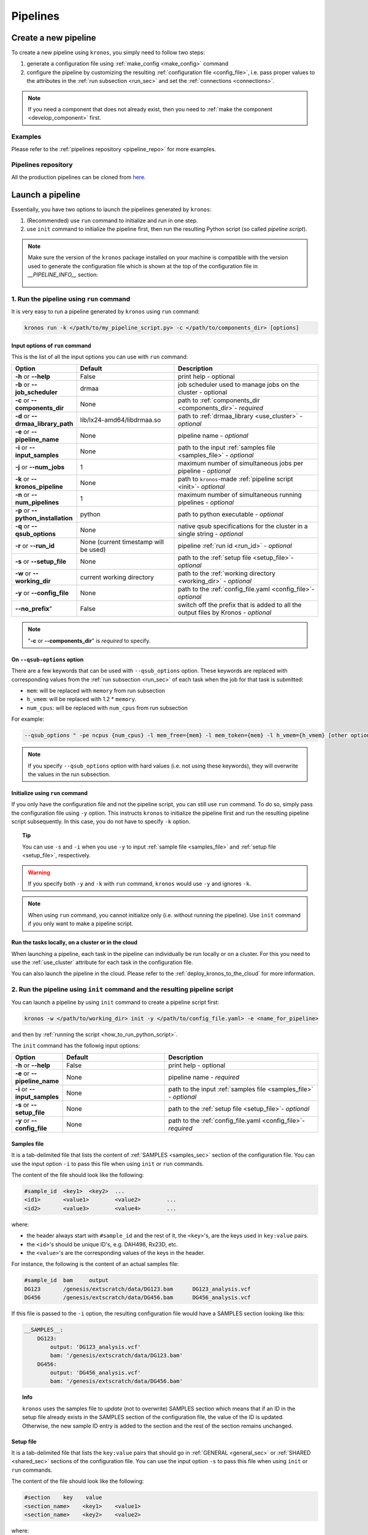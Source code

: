 =========
Pipelines
=========

.. _create_new_pipeline:

Create a new pipeline
=====================
To create a new pipeline using ``kronos``, you simply need to follow two steps:

1. generate a configuration file using :ref:`make_config <make_config>` command
2. configure the pipeline by customizing the resulting :ref:`configuration file <config_file>`, i.e. pass proper values to the attributes in the :ref:`run subsection <run_sec>` and set the :ref:`connections <connections>`.

.. #. initialize the new pipeline using :ref:`init <init>` command

.. note::

    If you need a component that does not already exist, then you need to :ref:`make the component <develop_component>` first.

Examples
^^^^^^^^
Please refer to the :ref:`pipelines repository <pipeline_repo>` for more examples.

.. _pipeline_repo:

Pipelines repository
^^^^^^^^^^^^^^^^^^^^^
All the production pipelines can be cloned from `here <https://svn.bcgsc.ca/stash/projects/PF/repos/pipelines/browse>`_.


.. _launch_a_pipeline:

Launch a pipeline
=================
Essentially, you have two options to launch the pipelines generated by ``kronos``:

1. (Recommended) use ``run`` command to initialize and run in one step.
2. use ``init`` command to initialize the pipeline first, then run the resulting Python script (so called *pipeline script*).

.. note::  
    Make sure the version of the ``kronos`` package installed on your machine is compatible with the version used to generate the configuration file which is shown at the top of the configuration file in *__PIPELINE_INFO__* section:

    .. figure:: kronos_version.png
        :width: 500px
        :align: center
        :height: 200px
        :alt: alternate text
        :figclass: align-center
    ..   caption goes here


.. _how_to_run_pipeline:

1. Run the pipeline using ``run`` command
^^^^^^^^^^^^^^^^^^^^^^^^^^^^^^^^^^^^^^^^^
It is very easy to run a pipeline generated by ``kronos`` using ``run`` command:

.. code-block:: bash
    
    kronos run -k </path/to/my_pipeline_script.py> -c </path/to/components_dir> [options]
   
.. _options:

Input options of ``run`` command
********************************
This is the list of all the input options you can use with ``run`` command:

.. csv-table:: 
    :header: "Option", "Default", "Description"
    :widths: 20, 40, 60
    
    "**-h** or **--help**", "False", "print help - optional"
    "**-b** or **--job_scheduler**", "drmaa", "job scheduler used to manage jobs on the cluster - optional"
    "**-c** or **--components_dir**", "None", "path to :ref:`components_dir <components_dir>`- *required* "
    "**-d** or **--drmaa_library_path**", "lib/lx24-amd64/libdrmaa.so", "path to :ref:`drmaa_library <use_cluster>` - *optional* "
    "**-e** or **--pipeline_name**", "None", "pipeline name - *optional* "
    "**-i** or **--input_samples**", "None", "path to the input :ref:`samples file <samples_file>` - *optional* "
    "**-j** or **--num_jobs**", "1", "maximum number of simultaneous jobs per pipeline - *optional* "
    "**-k** or **--kronos_pipeline**", "None", "path to ``kronos``-made :ref:`pipeline script <init>`- *optional* "
    "**-n** or **--num_pipelines**", "1", "maximum number of simultaneous running pipelines - *optional* "
    "**-p** or **--python_installation**", "python", "path to python executable - *optional* "
    "**-q** or **--qsub_options**", "None", "native qsub specifications for the cluster in a single string - *optional* "
    "**-r** or **--run_id**", "None (current timestamp will be used)", "pipeline :ref:`run id <run_id>` - *optional* "
    "**-s** or **--setup_file**", "None", "path to the :ref:`setup file <setup_file>`- *optional* "
    "**-w** or **--working_dir**", "current working directory", "path to the :ref:`working directory <working_dir>` - *optional* "
    "**-y** or **--config_file**", "None", "path to the :ref:`config_file.yaml <config_file>`- *optional* "
    **--no_prefix**", "False", "switch off the prefix that is added to all the output files by Kronos - *optional* "

.. note::

    "**-c** or **--components_dir**" is *required* to specify.
  
.. _qsub_options:

On ``--qsub-options`` option
****************************
There are a few keywords that can be used with ``--qsub_options`` option. 
These keywords are replaced with corresponding values from the :ref:`run subsection <run_sec>` of each task when the job for that task is submitted:

- ``mem``: will be replaced with ``memory`` from run subsection 
- ``h_vmem``: will be replaced with 1.2 * ``memory``.
- ``num_cpus``: will be replaced with ``num_cpus`` from run subsection  

For example: 

.. code-block:: bash
        
    --qsub_options " -pe ncpus {num_cpus} -l mem_free={mem} -l mem_token={mem} -l h_vmem={h_vmem} [other options]" 

.. note::

    If you specify ``--qsub_options`` option with hard values (i.e. not using these keywords),  they will overwrite the values in the run subsection.

.. _init_using_run:

Initialize using ``run`` command
********************************
If you only have the configuration file and not the pipeline script, you can still use ``run`` command.
To do so, simply pass the configuration file using ``-y`` option.
This instructs ``kronos`` to initialize the pipeline first and run the resulting pipeline script subsequently.
In this case, you do not have to specify ``-k`` option.

.. topic:: Tip

   You can use ``-s`` and ``-i`` when you use ``-y`` to input :ref:`sample file <samples_file>` and :ref:`setup file <setup_file>`, respectively.

.. warning::

   If you specify both ``-y`` and ``-k`` with ``run`` command, ``kronos`` would use ``-y`` and ignores ``-k``.

.. note::

   When using ``run`` command, you cannot initialize only (i.e. without running the pipeline).
   Use ``init`` command if you only want to make a pipeline script.
   
.. _cloud:

Run the tasks locally, on a cluster or in the cloud
***************************************************
When launching a pipeline, each task in the pipeline can individually be run locally or on a cluster.
For this you need to use the :ref:`use_cluster` attribute for each task in the configuration file.

You can also launch the pipeline in the cloud. 
Please refer to the :ref:`deploy_kronos_to_the_cloud` for more information.
   
.. _how_to_init_pipeline:

2. Run the pipeline using ``init`` command and the resulting pipeline script
^^^^^^^^^^^^^^^^^^^^^^^^^^^^^^^^^^^^^^^^^^^^^^^^^^^^^^^^^^^^^^^^^^^^^^^^^^^^
You can launch a pipeline by using ``init`` command to create a pipeline script first:

.. code-block:: bash

    kronos -w </path/to/working_dir> init -y </path/to/config_file.yaml> -e <name_for_pipeline>
    
and then by :ref:`running the script <how_to_run_python_script>`.

The ``init`` command has the followig input options:
  
.. csv-table:: 
    :header: "Option", "Default", "Description"
    :widths: 20, 40, 60
    
    "**-h** or **--help**", "False", "print help - optional"
    "**-e** or **--pipeline_name**", "None", "pipeline name - *required* "
    "**-i** or **--input_samples**", "None", "path to the input :ref:`samples file <samples_file>` - *optional* "
    "**-s** or **--setup_file**", "None", "path to the :ref:`setup file <setup_file>`- *optional* "
    "**-y** or **--config_file**", "None", "path to the :ref:`config_file.yaml <config_file>`- *required* "

.. _samples_file:

Samples file
************
It is a tab-delimited file that lists the content of :ref:`SAMPLES <samples_sec>` section of the configuration file.
You can use the input option ``-i`` to pass this file when using ``init`` or ``run`` commands.

The content of the file should look like the following:

.. code:: bash

    #sample_id	<key1>	<key2>	...
    <id1>	<value1>	<value2>	...
    <id2>	<value3>	<value4>	...

where:

- the header always start with ``#sample_id`` and the rest of it, the ``<key>``'s, are the keys used in ``key:value`` pairs.
- the ``<id>``'s should be unique ID's, e.g. DAH498, Rx23D, etc.
- the ``<value>``'s are the corresponding values of the keys in the header.

For instance, the following is the content of an actual samples file:

.. code:: bash

    #sample_id	bam	output
    DG123	/genesis/extscratch/data/DG123.bam	DG123_analysis.vcf
    DG456	/genesis/extscratch/data/DG456.bam	DG456_analysis.vcf

If this file is passed to the ``-i`` option, the resulting configuration file would have a SAMPLES section looking like this:

.. code:: bash

    __SAMPLES__:
        DG123:
            output: 'DG123_analysis.vcf'
            bam: '/genesis/extscratch/data/DG123.bam'
        DG456:
            output: 'DG456_analysis.vcf'
            bam: '/genesis/extscratch/data/DG456.bam'

.. topic:: Info

    ``kronos`` uses the samples file to *update* (not to overwrite) SAMPLES section which means that if an ID in the setup file already exists in the SAMPLES section of the configuration file, the value of the ID is updated.
    Otherwise, the new sample ID entry is added to the section and the rest of the section remains unchanged.

.. _setup_file:

Setup file
***********
It is a tab-delimited file that lists the ``key:value`` pairs that should go in :ref:`GENERAL <general_sec>` or :ref:`SHARED <shared_sec>` sections of the configuration file.
You can use the input option ``-s`` to pass this file when using ``init`` or ``run`` commands.

The content of the file should look like the following:

.. code:: bash

    #section    key    value
    <section_name>    <key1>    <value1>
    <section_name>    <key2>    <value2>

where:

- the header should always be: ``#section    key    value`` (tab-delimited).
- ``<section_name>`` can be either ``__GENERAL__`` or ``__SHARED__``.

For instance, the following is the content of an actual setup file:

.. code:: bash

    #section	key	value
    __GENERAL__	python	/genesis/extscratch/pipelines/apps/anaconda/bin/python
    __GENERAL__	java	/genesis/extscratch/pipelines/apps/jdk1.7.0_06/bin/java 
    __SHARED__	reference	/genesis/extscratch/pipelines/reference/GRCh37-lite.fa
    __SHARED__	ld_library_path	['/genesis/extscratch/pipelines/apps/anaconda/lib','/genesis/extscratch/pipelines/apps/anaconda/lib/lib']

If this file is passed to the ``-s`` option, the resulting configuration file would have GENERAL and SHARED sections looking like this:

.. code:: bash

	__GENERAL__:
	    python: '/genesis/extscratch/pipelines/apps/anaconda/bin/python'
	    java: '/genesis/extscratch/pipelines/apps/jdk1.7.0_06/bin/java'
	__SHARED__:
	    ld_library_path: "['/genesis/extscratch/pipelines/apps/anaconda/lib','/genesis/extscratch/pipelines/apps/anaconda/lib/lib']"
	    reference: '/genesis/extscratch/pipelines/reference/GRCh37-lite.fa'

.. topic:: Info

    ``kronos`` uses the setup file to *update* (not to overwrite) GENERAL and SHARED sections which means that if a key in the setup file already exists in the target section, the value of that key is updated.
    Otherwise, the ``key:value`` pair is added to the target section and the rest of the pairs in the target section remain unchanged.

.. _how_to_run_python_script:

Run the pipeline script generated by ``init`` command
*****************************************************
All the pipeline scripts generated by ``kronos init`` command can also be run as following:

.. code-block:: bash

    python <my_pipeline.py> -c </path/to/components_dir> [options]

where ``my_pipeline.py`` is the pipeline script you want to run.

.. warning:: 

	It is required to pass the path of the ``components_dir`` to the input option ``-c`` when running the pipeline.
	See `What is the components directory?`_ for more information on ``components_dir``.
..	You should also export the path to the ``PYTHONPATH`` environment variable as following:
    
    .. code-block:: bash

        export PYTHONPATH=$PYTHONPATH:</path/to/components_dir>

This is the list of all the input options you can use:

.. csv-table:: 
    :header: "Option", "Default", "Description"
    :widths: 20, 40, 60
    
    "**-h** or **--help**", "False", "print help - optional"
    "**-b** or **--job_scheduler**", "drmaa", "job scheduler used to manage jobs on the cluster - optional"
    "**-c** or **--components_dir**", "None", "path to :ref:`components_dir <components_dir>`- *required* "
    "**-d** or **--drmaa_library_path**", "lib/lx24-amd64/libdrmaa.so", "path to :ref:`drmaa_library <use_cluster>` - *optional* "
    "**-e** or **--pipeline_name**", "None", "pipeline name - *optional* "
    "**-j** or **--num_jobs**", "1", "maximum number of simultaneous jobs per pipeline - *optional* "
    "**-l** or **--log_file**", "None", "name of the log file - *optional* "
    "**-n** or **--num_pipelines**", "1", "maximum number of simultaneous running pipelines - *optional* "
    "**-p** or **--python_installation**", "python", "path to python executable - *optional* "
    "**-q** or **--qsub_options**", "None", "native qsub specifications for the cluster in a single string - *optional* "
    "**-r** or **--run_id**", "None (current timestamp will be used)", "pipeline :ref:`run id <run_id>` - *optional* "
    "**-w** or **--working_dir**", "current working directory", "path to the :ref:`working directory <working_dir>` - *optional* "
    "**--no_prefix**", "False", "Switch off the prefix that is added to all the output files by Kronos - *optional*"

..    "**--draw_vertically**", "specify whether to draw the workflow plot vertically - *optional* "
..    "**--extension**", "specify the desired extension of the resulting workflow plot, e.g. pdf, jpeg, png - *optional* "
..    "**--no_key_legend**", "if True, hide the legend in the workflow plot - *optional* "
..    "**--print_only**", "if True, print the workflow plot. It only generates the workflow plot without running the pipeline - *optional* "
..    "**-s** or **--sample_id**", "sample ID - *optional* "
..    "**-v** or **--verbose**", "verbosity - *optional*"

.. _components_dir:

What is the components directory?
*********************************
It is the directory where you have cloned/stored all the components. 
The generated pipeline has the input option ``-c`` or ``--components_dir`` that requires the path to that directory. 

.. note::
    Note that ``components_dir`` is always the parent directory that contains the component(s). For example, if you have a component called ``comp1`` in the path ``~/my_components/comp1``, you should pass ``~/my_components`` to the ``-c`` option:


Results generated by a pipeline 
^^^^^^^^^^^^^^^^^^^^^^^^^^^^^^^
When a pipeline is run, a directory is made inside the :ref:`working directory <working_dir>` with its name being the :ref:`run ID <run_id>`.
All the output files and directories are stored here, i.e. in ``<working_dir>/<run_ID>/``.

.. _working_dir:

What is the working directory?
******************************
It is a directory used by ``kronos`` to store all the resulting files.
The user can specify the path to its desired working directory via :ref:`input option <kronos_commands>` ``-w``.

.. topic:: Tip
    
    If the directory does not exist, then it will be made.

.. topic:: Tip

    If you do not specify the working directory, the current directory would be used instead.

.. _run_id:

What is the run ID?
*******************
Each time a pipeline is run, a unique ID is generated for that run unless it is specified using ``-r`` option by the user. 
This ID is used for the following purposes:

- to trace back the run, i.e logs, results, etc.
- to enable re-running the same incomplete run, which it will automatically pick up from where it left off
- to avoid overwriting the results if the same working directory is used for all the runs

.. topic:: Info

    The ID generated by ``kronos`` (if ``-r`` not specified) is a timestamp: 'year-month-day_hour-minute-second'. 

.. _results_dir:

What is the structure of the results directory generated by a pipeline?
***********************************************************************
The following tree shows the general structure of the ``<working_dir>/<run_ID>/`` directory where the results are stored: 

.. code-block:: bash

    <working_dir>
    |-- <run_id>
    |   |-- <sample_id1>_<pipeline_name>
    |   |   |-- logs
    |   |   |-- outputs
    |   |   |-- scripts
    |   |   |-- sentinels
    |   |-- <sample_id2>_<pipeline_name>
    |   |   |-- logs
    |   |   |-- outputs
    |   |   |-- scripts
    |   |   |-- sentinels
    |   |-- <pipeline_name>_<run_id>.yaml
    |   |-- <pipeline_name>_<run_id>.log

where:

- an individual subdirectory is made with name ``<sample_id>_<pipeline_name>`` for each sample in the :ref:`SAMPLES section <samples_sec>`.
- there are always the following four subdirectories in the ``<sample_id>_<pipeline_name>`` directory:
    - :file:`logs`: where all the log files are stored 
    - :file:`outputs`: where all the resulting files are stored
    - :file:`scripts`: where all the scripts used to run the components are stored
    - :file:`sentinels`: where all the sentinel files are stored
 
If there is not any samples in the SAMPLES section, then a subdirectory with name ``__shared__only___<pipeline_name>`` is made instead of ``<sample_id>_<pipeline_name>``.
In fact, since there are no ID's in the SAMPLES section, ``kronos`` uses the string ``__shared__only__`` to idicate that SAMPLES section is empty.

.. note::

    The developer of the pipeline can customize the content of the :file:`outputs` directory (see :ref:`output_dir_customization` for more information). 
    So, you might see more directories inside that directory.

.. topic:: Info

    ``scripts`` direcotry is used by ``kronos`` to store and manage the scripts and should not be modified.
    
.. topic:: Info
    
    Sentinel files mark the successful completion of a task in the pipeline. 
    ``sentinels`` directory is simply used for stoing these files.

.. _relaunch:

How can I relaunch a pipeline?
******************************
If you have run a pipeline and it has stopped at some point for any reason, e.g. a breakpoint or an error, you can re-run it from where it left off.
For that purpose, simply use the exact same command you used in the first place but only make sure that you also pass the :ref:`run ID <run_id>` of the first run to the input option ``-r``. 

.. note::

    If you forget to pass the run ID or pass a nonexistent run ID by mistake, ``kronos`` considers that as a new run and launches the pipeline from scratch.
    This will not overwrite your previous results.

.. topic:: Tip

   If you want to relaunch a pipeline from an arbitrary task (that already has a sentinel file), you need to go to the :ref:`sentinels directory <results_dir>` and delete the sentinel file corresponding to that task. 
   Then relaunch the pipeline as mentioned above.
   Remember that all the next tasks that have connections to this task will also be re-run regardless of whether or not they have a sentinel file.
   The reason for this is that ``kronos`` checks the timestamp of the sentinels and if the sentinels of the next task are outdated compared to the current task, it will re-run them too.
    
.. topic:: Tip

    If you want to run a part of a pipeline between two tasks (two breakpoints) for several times, each time you need to delete the sentinel files of the tasks between the two breakpoints as well as the sentinel file of the second breakpoint.
    In the new version, we're working on making this easier by eliminatig the need to delete these sentinels each time. 

.. topic:: Tip

    A sentinel file name looks like ``TASK_i__sentinel_file``.
    For the breakpoints, the sentinel file name looks like ``__BREAK_POINT_TASK_i__sentinel_file``.
